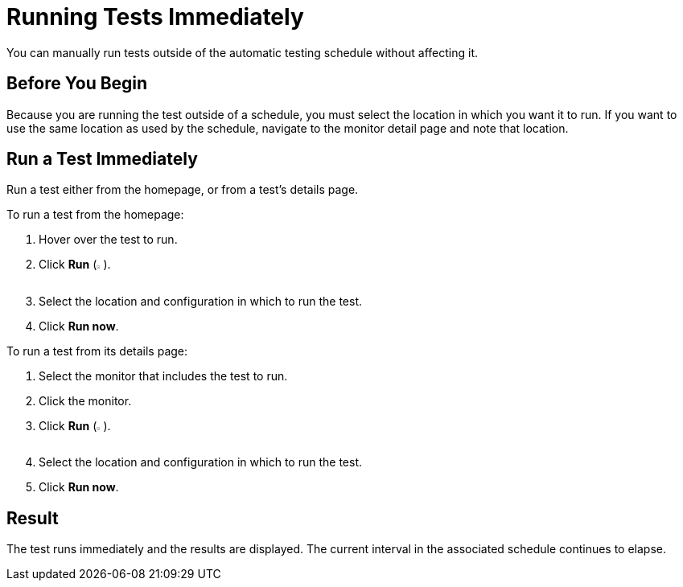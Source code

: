 = Running Tests Immediately

You can manually run tests outside of the automatic testing schedule without affecting it.

== Before You Begin

Because you are running the test outside of a schedule, you must select the location in which you want it to run. If you want to use the same location as used by the schedule, navigate to the monitor detail page and note that location.

== Run a Test Immediately

Run a test either from the homepage, or from a test's details page.

To run a test from the homepage:

. Hover over the test to run.
. Click *Run* (image:afm-ui-run-button.png[width=1%,height=1%]).
. Select the location and configuration in which to run the test.
. Click *Run now*.

To run a test from its details page:

. Select the monitor that includes the test to run.
. Click the monitor.
. Click *Run* (image:afm-ui-run-button.png[width=1%,height=1%]).
. Select the location and configuration in which to run the test.
. Click *Run now*.

== Result

The test runs immediately and the results are displayed. The current interval in the associated schedule continues to elapse.
